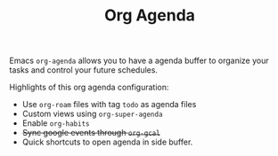 #+TITLE: Org Agenda

Emacs ~org-agenda~ allows you to have a agenda buffer to organize your tasks and
control your future schedules.

Highlights of this org agenda configuration:

- Use ~org-roam~ files with tag ~todo~ as agenda files
- Custom views using ~org-super-agenda~
- Enable ~org-habits~
- +Sync google events through ~org-gcal~+
- Quick shortcuts to open agenda in side buffer.
